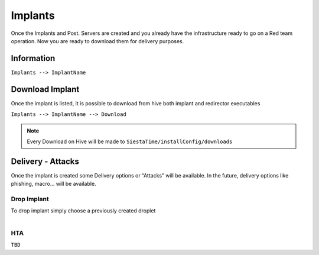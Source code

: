 Implants
===========================

Once the Implants and Post. Servers are created and you already have the infrastructure ready to go on a Red team operation.
Now you are ready to download them for delivery purposes.

Information
--------------------------------------------

``Implants --> ImplantName``

.. figure:: ../_static/images/interactions/listimplant.png
    :align: center
    :figwidth: 600px
    :target: ../_static/images/interactions/listimplant.png



Download Implant
--------------------------------------------------

Once the implant is listed, it is possible to download from hive both implant and redirector executables

``Implants --> ImplantName --> Download``

.. figure:: ../_static/images/interactions/downloadimplant.png
    :align: center
    :figwidth: 600px
    :target: ../_static/images/interactions/downloadimplant.png


.. note::
	Every Download on Hive will be made to ``SiestaTime/installConfig/downloads``


Delivery - Attacks
--------------------------------------------------

Once the implant is created some Delivery options or “Attacks” will be available. In the future, delivery options like phishing, macro… will be available.

Drop Implant
~~~~~~~~~~~~~~~~~~~~~~~~~~~~~~

To drop implant simply choose a previously created droplet

.. figure:: ../_static/images/interactions/implantwithindroplet.png
    :align: right
    :figwidth: 300px
    :target: ../_static/images/interactions/implantwithindroplet.png


HTA
~~~~~~~~~~~~~~~~~~~~~~~~~~~~~~
``TBD``